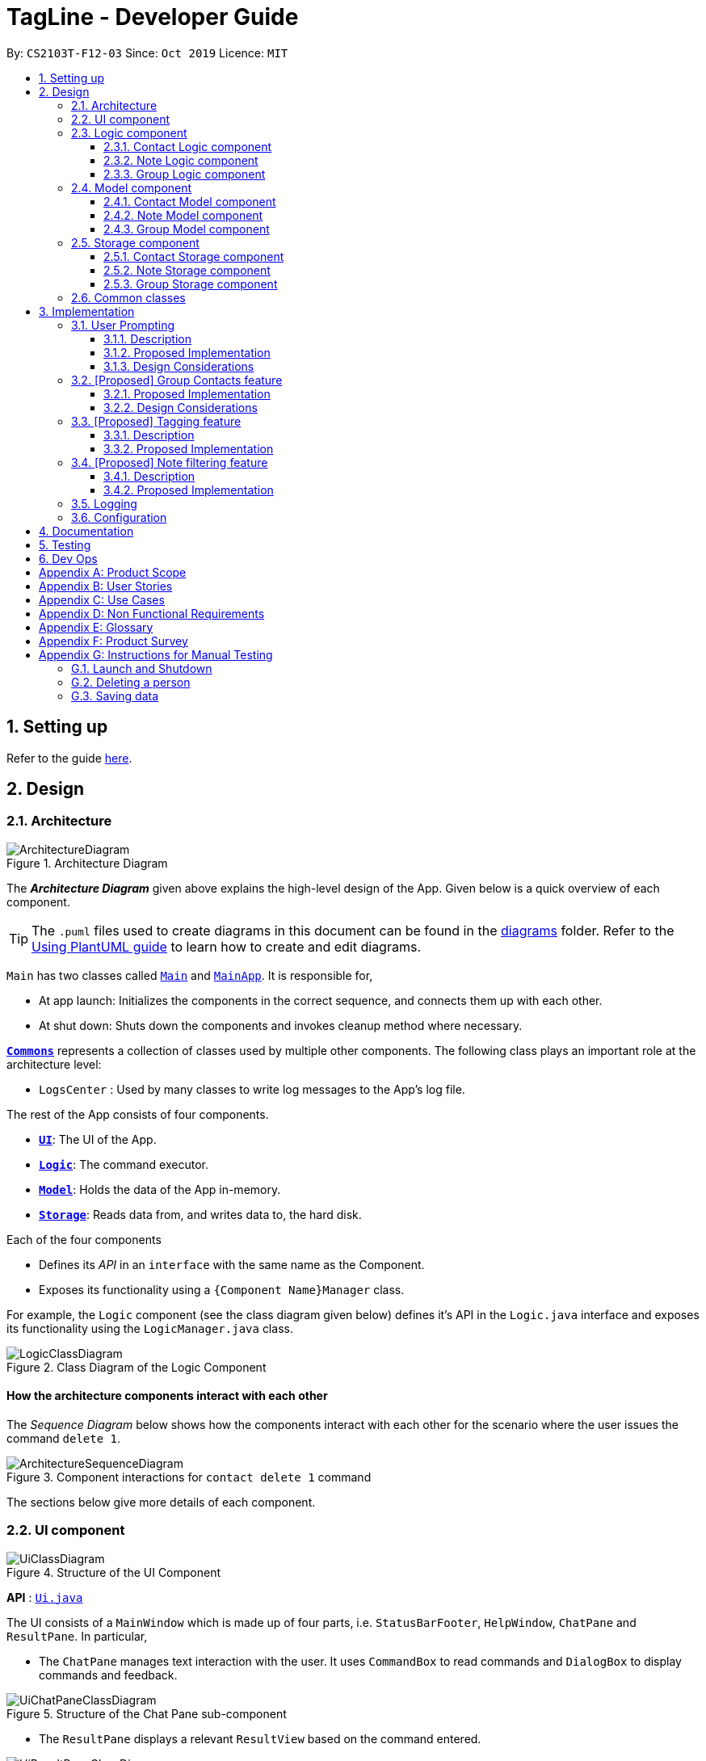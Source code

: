 = TagLine - Developer Guide
:toclevels: 3
:sectnums:
:sectnumlevels: 3
:site-section: DeveloperGuide
:toc:
:toc-title:
:toc-placement: preamble
:sectnums:
:imagesDir: images
:stylesDir: stylesheets
:xrefstyle: full
ifdef::env-github[]
:tip-caption: :bulb:
:note-caption: :information_source:
:warning-caption: :warning:
endif::[]
:repoURL: https://github.com/AY1920S1-CS2103T-F12-3/main/tree/master

By: `CS2103T-F12-03`      Since: `Oct 2019`      Licence: `MIT`

== Setting up

Refer to the guide <<SettingUp#, here>>.

== Design

[[Design-Architecture]]
=== Architecture

.Architecture Diagram
image::ArchitectureDiagram.png[]

The *_Architecture Diagram_* given above explains the high-level design of the App. Given below is a quick overview of each component.

[TIP]
The `.puml` files used to create diagrams in this document can be found in the link:{repoURL}/docs/diagrams/[diagrams] folder.
Refer to the <<UsingPlantUml#, Using PlantUML guide>> to learn how to create and edit diagrams.

`Main` has two classes called link:{repoURL}/src/main/java/tagline/Main.java[`Main`] and link:{repoURL}/src/main/java/tagline/MainApp.java[`MainApp`]. It is responsible for,

* At app launch: Initializes the components in the correct sequence, and connects them up with each other.
* At shut down: Shuts down the components and invokes cleanup method where necessary.

<<Design-Commons,*`Commons`*>> represents a collection of classes used by multiple other components.
The following class plays an important role at the architecture level:

* `LogsCenter` : Used by many classes to write log messages to the App's log file.

The rest of the App consists of four components.

* <<Design-Ui,*`UI`*>>: The UI of the App.
* <<Design-Logic,*`Logic`*>>: The command executor.
* <<Design-Model,*`Model`*>>: Holds the data of the App in-memory.
* <<Design-Storage,*`Storage`*>>: Reads data from, and writes data to, the hard disk.

Each of the four components

* Defines its _API_ in an `interface` with the same name as the Component.
* Exposes its functionality using a `{Component Name}Manager` class.

For example, the `Logic` component (see the class diagram given below) defines it's API in the `Logic.java` interface and exposes its functionality using the `LogicManager.java` class.

.Class Diagram of the Logic Component
image::LogicClassDiagram.png[]

[discrete]
==== How the architecture components interact with each other

The _Sequence Diagram_ below shows how the components interact with each other for the scenario where the user issues the command `delete 1`.

.Component interactions for `contact delete 1` command
image::ArchitectureSequenceDiagram.png[]

The sections below give more details of each component.

[[Design-Ui]]
=== UI component

.Structure of the UI Component
image::UiClassDiagram.png[]

*API* : link:{repoURL}/src/main/java/tagline/ui/Ui.java[`Ui.java`]

The UI consists of a `MainWindow` which is made up of four parts, i.e. `StatusBarFooter`, `HelpWindow`, `ChatPane` and `ResultPane`. In particular,

*  The `ChatPane` manages text interaction with the user. It uses `CommandBox` to read commands and `DialogBox` to display commands and feedback.

.Structure of the Chat Pane sub-component
image::UiChatPaneClassDiagram.png[]

*  The `ResultPane` displays a relevant `ResultView` based on the command entered.

.Structure of the Result Pane sub-component
image::UiResultPaneClassDiagram.png[]

All these classes, including the `MainWindow` itself, inherit from the abstract `UiPart` class.

The `UI` component uses JavaFx UI framework. The layout of these UI parts are defined in matching `.fxml` files that are in the `src/main/resources/view` folder. For example, the layout of the link:{repoURL}/src/main/java/tagline/ui/MainWindow.java[`MainWindow`] is specified in link:{repoURL}/src/main/resources/view/MainWindow.fxml[`MainWindow.fxml`]

The `UI` component,

* Executes user commands using the `Logic` component.
* Displays feedback and updates the `ResultPane` using `CommandResult` in the `Logic` component.
* Listens for changes to `Model` data so that the UI can be updated with the modified data.

[[Design-Logic]]
=== Logic component

[[fig-LogicClassDiagram]]
.Class diagram of overall Logic Component
image::LogicClassDiagram.png[]

*API* :
link:{repoURL}/src/main/java/tagline/logic/Logic.java[`Logic.java`]

.  `Logic` uses the `TaglineParser` class to parse the user command.
.  The user command is passed to different command parser based on the command type. E.g. __"note delete 1"__ will be passed to `NoteCommandParser`
.  This results in a `Command` object which is executed by the `LogicManager`.
.  The command execution can affect the `Model` (e.g. adding a note).
.  The result of the command execution is encapsulated as a `CommandResult` object which is passed back to the `Ui`.
.  In addition, the `CommandResult` object can also instruct the `Ui` to perform certain actions, such as displaying help to the user.

==== Contact Logic component
.Class diagram of the Contact Logic Component
image::ContactLogicClassDiagram.png[]

. `Contact Logic` is a sub-component of `Logic`.
. `TaglineParser` will pass a user input that can be classified as a contact command (i.e. has __"contact "__ prefix),
to the `ContactCommandParser` without including the __"contact"__ keyword, e.g. `TaglineParser` will only pass
__"create --n Bob"__ instead of __"contact create --n Bob"__.
. `ContactCommandParser` identifies the type of contact command and passes the argument string to the respective command
parser. For example, `ContactCommandParser` will pass __"--n Bob"__ to `CreateContactParser` if it receives
__"create --n Bob"__ as an input.
. This results in a `ContactCommand` object which is returned to the `LogicManager`.
. The command execution can affect the `ContactModel`.

Given below is the Sequence Diagram for interactions within the `Logic` component for the
`execute("contact create --n Bob")` API call.

.Interactions Inside the Logic Component for the `contact create --n Bob` Command
image::ContactCreateSequenceDiagram.png[]

==== Note Logic component

[[fig-NoteLogicClassDiagram]]
.Class diagram of the Note Logic Component
image::NoteLogicClassDiagram.png[]

.  `Note Logic` is a sub-component of `Logic`.
.  It obtains the user command parsed by `TaglineParser` through the `NoteCommandParser` class.
.  The user command is passed to the respective command parser. E.g. __"note delete 1"__ will be passed to `DeleteNoteParser`.
.  This results in a `NoteCommand` object which is returned to the `LogicManager`.
.  The command execution can affect the `NoteModel` (e.g. adding a note).

Given below is the Sequence Diagram for interactions within the `Logic` component for the `execute("note delete 1")` API call.

.Interactions Inside the Logic Component for the `note delete 1` Command
image::NoteDeleteSequenceDiagram.png[]

==== Group Logic component

[[fig-GroupLogicClassDiagram]]
.Class diagram of the Group Logic Component
image::GroupLogicClassDiagram.png[]

.  `Group Logic` is a sub-component of `Logic`.
.  It obtains the user command parsed by `TaglineParser` through the `GroupCommandParser` class.
.  The user command is passed to the respective command parser. E.g. __"group delete x1"__ will be passed to `DeleteGroupParser`.
.  This results in a `GroupCommand` object which is returned to the `LogicManager`.
.  The command execution can affect the `GroupModel` (e.g. adding a group).
.  The command execution can affect the `ContactModel` (e.g. displaying contacts in a group).

Given below is the Sequence Diagram for interactions within the `Logic` component for the `execute("group delete x1")` API call.

[[Design-Model]]
=== Model component

.Class diagram of the overall Model Component
image::ModelClassDiagram.png[]

*API* : link:{repoURL}/src/main/java/tagline/model/Model.java[`Model.java`]

The `Model`,

* stores a `UserPref` object that represents the user's preferences.
* manages Address Book data through `ContactModel` sub-component.
* manages Note Book data through `NoteModel` sub-component.
* manages Group Book data through `GroupModel` sub-component.
* manages Tag Book data through `TagModel` sub-component.

[[Design-ContactModel]]
==== Contact Model component

.Class diagram of the Contact Model Component
image::ContactModelClassDiagram.png[Contact Model Diagram, 625, 500]

*API* : link:{repoURL}/src/main/java/tagline/model/contact/ContactModel.java[`ContactModel.java`]

The `ContactModel`,

* stores the Address Book data.
* exposes an unmodifiable `ObservableList<Contact>` which can be accessed from `Model` that can be 'observed' e.g. the
UI can be bound to this list so that the UI automatically updates when the data in the list change.
* does not depend on any of the other three components.

[[Design-NoteModel]]
==== Note Model component

.Class diagram of the Note Model Component
image::NoteModelClassDiagram.png[]

*API* : link:{repoURL}/src/main/java/tagline/model/note/NoteModel.java[`NoteModel.java`]

The `NoteModel`,

* stores the Note Book data.
* exposes an unmodifiable `ObservableList<Note>` which can be accessed from `Model` that can be 'observed' e.g. the UI can be bound to this list so that the UI automatically updates when the data in the list change.
* does not depend on any of the other three components.

[NOTE]
As an additional feature to be implemented in the future, we can store a `Tag` list in `Note`. This would allow `Note` to be able to be better categorized.

[[Design-GroupModel]]
==== Group Model component

.Class diagram of the Group Model Component
image::GroupModelClassDiagram.png[]

*API* : link:{repoURL}/src/main/java/tagline/model/group/GroupModel.java[`GroupModel.java`]

The `GroupModel`,

* stores the Group Book data.
* exposes an unmodifiable `ObservableList<Group>` which can be accessed from `Model` that can be 'observed' e.g. the UI can be bound to this list so that the UI automatically updates when the data in the list change.
* does not depend on any of the other three components.

[[Design-Storage]]
=== Storage component

.Class diagram of the overall Storage Component
image::StorageClassDiagram.png[]

*API* : link:{repoURL}/src/main/java/tagline/storage/Storage.java[`Storage.java`]

The `Storage` component,

* can save `UserPref` objects in json format and read it back.

[[Design-ContactStorage]]
==== Contact Storage component

.Class diagram of the Contact Storage Component
image::ContactStorageClassDiagram.png[]

*API* : link:{repoURL}/src/main/java/tagline/storage/note/ContactBookStorage.java[`ContactBookStorage.java`]

The `ContactStorage` component,

* can save the Address Book data in json format and read it back.

[[Design-NoteStorage]]
==== Note Storage component

.Class diagram of the Note Storage Component
image::NoteStorageClassDiagram.png[]

*API* : link:{repoURL}/src/main/java/tagline/storage/note/NoteBookStorage.java[`NoteBookStorage.java`]

The `NoteStorage` component,

* can save `Note` objects in json format and read it back.
* can save `NoteIdCounter` state in json format and read it back.
* can save the Note Book data in json format and read it back.

[[Design-GroupStorage]]
==== Group Storage component

.Class diagram of the Group Storage Component
image::GroupStorageClassDiagram.png[]

*API* : link:{repoURL}/src/main/java/tagline/storage/group/GroupBookStorage.java[`GroupBookStorage.java`]

The `GroupStorage` component,

* can save `Group` objects in json format and read it back.
* can save the Group Book data in json format and read it back.

[[Design-Commons]]
=== Common classes

Classes used by multiple components are in the `tagline.commons` package.

== Implementation

This section describes some noteworthy details on how certain features are implemented.

=== User Prompting

==== Description

When the user enters an incomplete command, the command could be missing only a few compulsory fields. Instead of forcing the user to edit the command entirely, TagLine will prompt the user for further details instead.

At this point, the user may abort the command or provide the requested details. When all details are provided, the command is executed.

==== Proposed Implementation

The prompting mechanism uses `Prompt` objects to represent individual queries for additional information. A list of `Prompt` objects is used to pass information between the `Logic` and `Ui` components. `Prompt` implements the following operations:

`Logic` side:

* `Prompt#setPrefix()` -- Sets the prefix of the queried data
* `Prompt#setQuestion()` -- Sets the prompt to be displayed to the user
* `Prompt#getResponse()` -- Gets the prompt response from the user

`Ui` side:

* `Prompt#getQuestion()` -- Gets the prompt to be displayed to the user
* `Prompt#setResponse()` -- Sets the response from the user

Given below is an example scenario where the user command has missing compulsory fields.

Step 1: The `Ui` passes the user's command to `Logic`, which finds one or more missing compulsory fields. For each missing field, it creates a new `Prompt` object with a question. Then it throws a `ParseException` containing the list of `Prompt` objects.

image::UserPromptSequenceDiagramStep1.png[]

Step 2: The `Ui` receives the list of `Prompt` objects. For each `Prompt`, it retrieves the question and obtains the corresponding user feedback.

image::UserPromptSequenceDiagramStep2.png[]

Step 3: The `Ui` passes the original command, together with the processed `Prompt` objects, back to `Logic`. `Logic` then executes the corrected command.

image::UserPromptSequenceDiagramStep3.png[]

The user can also abort the command by entering a special string. In this case, the `Ui` will discard the original command and continue to receive further user commands.

==== Design Considerations

===== Aspect: Command correction method

* **Alternative 1**: The `Ui` updates the command with the user's responses by adding the new data to the command string.
** Pros: No need to overload `Logic#execute()` and `Parser#parse()` methods
** Cons: Requires `Ui` to know where to insert preambles, and increases coupling between `Ui` and `Logic` components (as `Ui` now needs to know and follow the command format)
* **Alternative 2**: The `LogicManager` updates the command with the user's responses by adding the new data to the command string.
** Pros: No need to overload `Parser#parse()` method
** Cons: Requires `LogicManager` to know where to insert preambles, and reduces flexibility of prompting
* **Alternative 3** (chosen): `TaglineParser` handles the `Prompt` objects when parsing the command
** Pros: Easily handles preambles, and also allows greater extensibility of the prompt feature, e.g. can have the user fix incorrect commands or confirm actions
** Cons: Requires changing multiple `Parser` classes, decreases maintainability in the long run

=== [Proposed] Group Contacts feature
==== Proposed Implementation

The grouping feature is facilitated by `GroupBook`, an additional Model component in addition to the current `AddressBook`.
It extends the functionality of `AddressBook` by providing a way to group contacts together into unique `Group` classes
identified by their `GroupName`. This allows users to form more natural associations of
contacts such as "BTS-members". Identifying which contacts are group members of a `Group` is done by
storing a record of their `ContactId` in the `Group`.
Additionally, `GroupManager` extends Tagline with the following operations:

* `GroupManager#getGroupBook()` -- Retrieves a view only version of the groups for storing data after app quits.
* `GroupManager#deleteGroup()` -- Deletes a group from the list of groups currently available.
* `GroupManager#addGroup()` -- Adds a group to the list of groups currently available.
* `GroupManager#setGroup()` -- Replaces a group in the list of groups with another group.
* `GroupManager#getFilteredGroupList()` -- Returns a view only list of groups containing a subset of available Groups.
* `GroupManager#updateFilteredGroupList()` -- Specifies which groups will be retrieved by `GroupManager#getFilteredGroupList()`.

The above operations are exposed in the `Model` interface by their respective method names.

* `GroupCommand#findOneGroup()` -- Retrieves one Group with name matching the exact provided String.
* `GroupCommand#verifyMemberIdWithModel()` -- Compares members currently in a group with contacts in `AddressBook` and returns only those found in `AddressBook`.
* `GroupCommand#setDifference()` -- Used to get contactids specified which do not exist in `AddressBook`.

These above are static utility functions which form the underlying structure of how a `GroupCommand` works.

Given below is an example usage scenario on how a typical lifecycle of a `Group` behaves at each step.
With emphasis on showing the effects of `DeleteCommand` as an example of a command from `ContactCommand`
would interact with `GroupCommand` and `GroupModel` state.


Step 1. The user initially has several contacts in `AddressBook`. +

.Simplified state of relevant Model components initially
image::GroupContactsState0.png[]


The `AddressBook` model state contains all the `Contact` class that exists in the App.
 Since no `Group` has been created yet, `GroupBook` model state is currently empty.
 All of the contacts found in `AddressBook` are displayed on the `UI` by default.


Step 2. Wishing to better organize her contacts into groups, the user executes `group create BTS` calling
 `CreateGroupCommand`. to create a new `Group` instance with no members. +

.State after Group "BTS" is created
image::GroupContactsState1.png[]

The `GroupBook` model state now contains a `Group` instance for "BTS" with no members
 recorded as memberIds.
Any command regarding `Group` would prompt the `UI` to display the contacts in the group.
 A group with no members would cause the `UI` to be empty. As there are no contacts in the group.
 While a group with members in it would cause `UI` to display all the contacts belonging
 to that group.


Step 3. The user then executes `group add BTS --i 00001 --i 00002 --i 0013 --i 0004`
 calling the `addMembersToGroupCommand` to add several contacts to the group. Only the String
 representation of the `ContactId` will be stored in the `Group`. +

.State after four contacts are added into Group "BTS"
image::GroupContactsState2.png[]

`Group` "BTS" now has members in it and the `UI` would display all the contacts found in the
 group.


Step 4. The user realizes she has made a mistake adding a wrong contact and in a fit of rage
 chooses to delete the contact instead of merely removing the contact from the Group.
 Executing `contact delete --i 00013`
 which then deletes the `Contact` with contactId of 00013.
 However, this does not remove the contact's id from
 the memberId attribute in the `Group` the contact was in. This step does not involve `GroupModel` in any way. +

.State after contact with contactId = 00013 is deleted
image::GroupContactsState3.png[]

Deleting a `Contact` would cause it to be removed from `AddressBook` model state and the `Contact`
 no longer exists. While the `UI` display no longer shows contact of 00013, it is still recorded as a member in
 `GroupBook` model state. The updating of `GroupBook` model state is deferred.


Step 5. The user then executes `group add BTS --i 00003` to add the correct contact as a member on the `Group`
 and view the `Contact` profiles.
 This calls `AddMemberToGroupCommand` which then updates the `Group` ensuring that all memberIds correspond to an existing
 `ContactId` found in `AddressBook`. The contacts of the group are also displayed to the user.  +

.State after user views contacts of Group "BTS"
image::GroupContactsState4.png[]

Here, the `GroupBook` model state is updated and memberId of 00013 from the previous step is removed while `Contact`
 with contactId of 00003 is added into the `Group`. This change is also reflected in the `UI`.
Now all is as it should be in `Group` "BTS". +


The following sequence diagram summarizes what happens when a user executes a `FindGroupCommand` which
 which updates the `Group` similar to how `AddMemberToGroupCommand` does in the above example:

.Sequence diagram of executing `FindGroupCommand` to view contacts in a `Group`
image::GroupSequenceDiagram.png[]

==== Design Considerations

===== Aspect: How groups stores contacts

* **Alternative 1:** Stores `ContactId` class in a `Collection` in `Group`
** Pros: Easy to get `ContactId` from `Group` to retrieve `Contact` classes from `Addressbook`.
** Cons: Increases coupling to implementation of `Contact`. Storage and retrieval after reloading the app would also
 cause new instances of `ContactId` to be created when loading `Group` or would require more complicated
 loading of `Group` from storage having to happen after `AddressBook` is loaded and having to reference
 `Contact` classes to ensure the same `ContactId` class is referenced by both `Contact` and `Group` it is in.
* **Alternative 2 (current choice):** Stores `Collection` of Strings which are able to uniquely identify `Contact`.
** Pros: Group classes are less coupled to implementation of `Contact`. Simpler to load `Group` classes from storage.
 due to not needing to check and obtain a reference to `ContactId`. User input is also parsed as Strings.
** Cons: Deciding when to check if members are still part of a `Group` since it need not be done at loading time.
 While it is more flexible, can be a potential source of confusion as it may be possible to forget to update
 the members in `Group`.

// end::groupcontacts[]

=== [Proposed] Tagging feature
==== Description

The user can tag a note with many tags by using <<UserGuide#note-tag, `note tag`>> command.

==== Proposed Implementation

In order to add tagging feature we will need to take a look at two processes, which are the tag command creation and the
 execution of the command.

===== Creating Tag Command

We will use a TagParserUtil to create a tag from user input.

Given below is an example scenario when a user tag a note with 2 tags.

**Step 1:** The user command will be passed to `TaglineParser`, all the way to the `TagNoteParser`.

image::CreatingTagNoteCommand.png[]

**Step 2:** `NoteParserUtil` will be used to create a `noteId` object.

**Step 3:** Finally, `TagParserUtil` will be used to create `tag` objects. All of them will be aggregated inside a `tagList`.

This whole process has created a `TagNoteCommand` object from user input.

===== Executing Tag Command

Now, we will take a look on how we are executing the tagging command.

Given below is an example scenario when the tagging command gets executed.

**Step 1:** The `TagNoteCommand` will first exchange each tag with a tagId through model. Internally, model will have to
interact with TagManager which will find the tag or create it if it does not exist.

image::ExecutingTagNoteCommand.png[]

**Step 2:** The `TagNoteCommand` then interact with `NoteManager` in order to find the corresponding note.

**Step 3:** Finally, each `tagId` will be added to note through `NoteManager`.

This whole process has executed the `TagNoteCommand`.

=== [Proposed] Note filtering feature
==== Description

The user can filter notes by providing a filter in the <<UserGuide#note-list, `note list`>> command.

Types of filter:

* No prefix - filter by String keyword
* Prefix `#` - filter by hashtag
* Prefix `@` - filter by contact
* Prefix `%` - filter by group

==== Proposed Implementation

The note filter mechanism is facilitated by the `Filter` inner class in link:{repoURL}/src/main/java/tagline/logic/commands/note/ListNoteCommand.java[`ListNoteCommand`].
It contains a String filter value and the enum `FilterType`.

A `Filter` is generated by the `NoteFilterUtil` inner class in link:{repoURL}/src/main/java/tagline/logic/parser/note/ListNoteParser.java[`ListNoteParser`] and passed into `ListNoteCommand`.

===== Filter by String keyword

Filter by keyword also implements the  link:{repoURL}/src/main/java/tagline/model/note/NoteContainsKeywordsPredicate.java[`NoteContainsKeywordsPredicate`]. The `Predicate` is passed into `Model#updateFilteredNoteList()` to list only notes that contain the keywords.

Given below is an example scenario where the user enters a command to filter notes by keywords.

**Step 1:** The user command is passed through the `LogicManager` and a `ListNoteCommand` with the `Filter` containing the keywords and `FilterType.KEYWORD` is returned.

.Sequence diagram of parsing note filter user command to obtain a `ListNoteCommand`
image::FilterKeywordSequenceDiagram1.png[]

**Step 2:** The `ListNoteCommand` returned will be executed by the `LogicManager`. If a `Filter` exists and is of `FilterType.KEYWORD`, `ListNoteCommand#filterAndListByKeyword()` will be called.

.Sequence diagram of executing `ListNoteCommand` to update filtered note list by keyword in `Model`
image::FilterKeywordSequenceDiagram2.png[]

The method will create a `NoteContainsKeywordsPredicate` and update the list of notes to be displayed via `Model`.

image::FilterKeywordExample.png[]

===== Filter by Tag

Filter by `Tag` makes use of the `TagManager#findTag()` to obtain the `Tag` by passing in the `TagId`. It implements the `NoteContainsTagPredicate` which is passed into `Model#updateFilteredNoteList()` to list only notes that contain the tag.

Given below is an example scenario where the user enters a command to filter notes by tag.

**Step 1:** Similar to filtering by keyword, the user command is passed through the `LogicManager` and a `ListNoteCommand` with the `Filter` containing the keywords and `FilterType.TAG` is returned.

**Step 2:** The `ListNoteCommand` returned will be executed by the `LogicManager`. If a `Filter` exists and is of `FilterType.TAG`, `ListNoteCommand#filterAndListByTag()` will be called.

The method will create a `TagId` from the user input and obtain the `Tag` through the `TagManager#findTag()`. The `Tag obtained will be passed into the `NoteContainsTagPredicate`. The `Predicate` is then used to filter the list of notes via `Model`.

.Sequence diagram of executing `ListNoteCommand` to update filtered note list by `Tag` in `Model`
image::FilterTagSequenceDiagram.png[]

=== Logging

We are using `java.util.logging` package for logging. The `LogsCenter` class is used to manage the logging levels and logging destinations.

* The logging level can be controlled using the `logLevel` setting in the configuration file (See <<Implementation-Configuration>>)
* The `Logger` for a class can be obtained using `LogsCenter.getLogger(Class)` which will log messages according to the specified logging level
* Currently log messages are output through: `Console` and to a `.log` file.

*Logging Levels*

* `SEVERE` : Critical problem detected which may possibly cause the termination of the application
* `WARNING` : Can continue, but with caution
* `INFO` : Information showing the noteworthy actions by the App
* `FINE` : Details that is not usually noteworthy but may be useful in debugging e.g. print the actual list instead of just its size

[[Implementation-Configuration]]
=== Configuration

Certain properties of the application can be controlled (e.g user prefs file location, logging level) through the configuration file (default: `config.json`).

== Documentation

Refer to the guide <<Documentation#, here>>.

== Testing

Refer to the guide <<Testing#, here>>.

== Dev Ops

Refer to the guide <<DevOps#, here>>.

[appendix]
== Product Scope

*Our product is targeted at users who:*

* Need to manage a large variety of notes related to multiple categories
* Need to manage large numbers of team projects or relationships
* Want to keep their notes organized
* Prefer desktop applications over mobile applications
* Prefer typing commands over using graphical interfaces

*Value proposition*: TagLine manages notes faster than a typical mouse/GUI driven app

[appendix]
== User Stories

Priorities: High (must have) - `* * \*`, Medium (nice to have) - `* \*`, Low (unlikely to have) - `*`

[width="90%",cols="15%,<20%,<30%,<35%",options="header",]
|=======================================================================
|Priority |As a ... |I want to ... |So that I can...
|`* * *` |user |add a new contact |
|`* * *` |user |edit a contact |update outdated information
|`* * *` |user |delete a contact |remove entries that I no longer need
|`* * *` |user |find a contact by name |locate details of contacts without having to go through the entire list
|`* * *` |user |view all contacts in a group |
|`* * *` |user |add new notes |
|`* * *` |user |edit a note |fix typos or incorrect details
|`* * *` |user |delete a note |clean up my app
|`* * *` |user |tag my notes |group related notes together
|`* * *` |user |view all notes according to tags |view only notes related to an issue
|`* * *` |user |view all notes related to a contact |discuss these notes with them when I meet them
|`* *` |user |group my contacts |manage contacts for different occasions better
|`* *` |user |view all notes related to a group |
|`* *` |user |view all notes related to groups as well when querying for a person |view all information associated with that person at a glance
|`* *` |user with many friends with the same name |be able to differentiate them easily |locate a specific person
|`* *` |user |archive old notes |keep them while not cluttering my app page
|`* *` |user |export all my data and create a backup |keep my data somewhere safe
|`* *` |new user |get suggestions when typing commands |do not need to memorize commands
|`*` |user |embed links in my notes |directly access relevant webpages
|`*` |user |associate photos with notes |store and view related photos and notes together
|`*` |user |add text styles |personalize my entries
|`*` |user |colour entries with the same tag |organize my notes better
|`*` |user |prompted for correction when I make typos |fix my command without re-typing it entirely
|`*` |user |prompted for confirmation when I delete or edit notes or contacts |avoid making irreversible mistakes
|`*` |user |list all notes by chronological order |view most relevant notes first
|`*` |user |lock notes with authentication |keep my notes secure
|=======================================================================

[appendix]
== Use Cases

(For each of the use cases below, the *System* is `TagLine` and the *Actor* is the `user`, unless specified otherwise)

The use cases are divided into categories using the following naming convention:

*   *UCC* for contact-related use cases
*   *UCN* for note-related use cases
*   *UCE* for error handling use cases.

[discrete]
=== UCC01 Add person

*MSS*

1.  User requests to add a contact.
2.  TagLine adds the contact to the contact list.
+
Use case ends.

*Extensions*

[none]
* 1a. [underline]#UCE01 Invalid command syntax#
+
[none]
* 1b. [underline]#UCE02 Missing compulsory fields#

[discrete]
=== UCC02 Add group

*MSS*

1.  User requests to create a new group.
2.  TagLine creates the group.
+
Use case ends.

*Extensions*

[none]
* 1a. [underline]#UCE01 Invalid command syntax#
+
[none]
* 1b. [underline]#UCE02 Command with missing compulsory fields#
+
[none]
Use case ends.

[discrete]
=== UCN01 Add note

*MSS*

1.  User requests to add a new note.
2.  TagLine creates the note.
3.  TagLine displays the newly created note.
+
Use case ends.

*Extensions*

[none]
* 1a. [underline]#UCE01 Invalid command syntax#
+
[none]
* 1b. User does not include a tag for the note
+
[none]
** 1b1. TagLine prompts user if the user wants to add a tag.
** 1b2. User either adds a tag or declines.
+
[none]
Use case resumes at step 2.

[discrete]
=== UCN02 Add tag to note

*MSS*

1.  User requests to tag a currently existing note
2.  TagLine adds the tag to the note.
3.  TagLine displays the edited note.
+
Use case ends.

*Extensions*

[none]
* 1a. [underline]#UCE01 Invalid command syntax#
+
[none]
* 1b. [underline]#UCE03 Command with ambiguous field#

[discrete]
=== UCE01 Invalid command syntax

*MSS*

1.  User inputs an invalid command.
2.  TagLine requests correction from the user.
3.  User corrects the command.
4.  TagLine executes the command.
+
Use case ends.

[discrete]
=== UCE02 Command with missing compulsory fields

*MSS*

1.  User inputs a command with missing compulsory fields.
2.  TagLine prompts user for a missing field value.
3.  User inputs the field value.
+
[none]
Until all missing field values are inputted.
4.  TagLine executes the command.
+
Use case ends.

*Extensions*

[none]
* 2a. User aborts the command.
+
[none]
** 2a1. TagLine confirms the abort.
+
[none]
Use case ends.

[discrete]
=== UCE03 Command with <<ambiguous-field,ambiguous field>>

*MSS*

1.  User inputs a command with an ambiguous field value (e.g. name).
2.  TagLine prompts user with a list of suggested values and their unique IDs.
3.  User inputs the ID.
4.  TagLine executes the command.
+
Use case ends.

*Extensions*

[none]
* 2a. User aborts the command.
+
[none]
** 2a1. TagLine confirms the abort.
+
[none]
Use case ends.

[appendix]
== Non Functional Requirements

.  Should work on any <<mainstream-os,mainstream OS>> as long as it has Java `11` or above installed.
.  Should be able to hold up to 1000 contacts without a noticeable sluggishness in performance for typical usage.
.  Should be able to display large amounts of text quickly, i.e. up to 10MB of text data within 2 seconds
.  Command syntax should not exceed 10 distinct terms, in order to avoid user confusion.

[appendix]
== Glossary

[[ambiguous-field]] Ambiguous field::
A field for a command that is not unique, e.g. many users can have the name John Doe

[[mainstream-os]] Mainstream OS::
Windows, Linux, Unix, OS-X

[[private-contact-detail]] Private contact detail::
A contact detail that is not meant to be shared with others


[appendix]
== Product Survey

*Product Name*

Author: ...

Pros:

* ...
* ...

Cons:

* ...
* ...

[appendix]
== Instructions for Manual Testing

Given below are instructions to test the app manually.

[NOTE]
These instructions only provide a starting point for testers to work on; testers are expected to do more _exploratory_ testing.

=== Launch and Shutdown

. Initial launch

.. Download the jar file and copy into an empty folder
.. Double-click the jar file +
   Expected: Shows the GUI with a set of sample contacts. The window size may not be optimum.

. Saving window preferences

.. Resize the window to an optimum size. Move the window to a different location. Close the window.
.. Re-launch the app by double-clicking the jar file. +
   Expected: The most recent window size and location is retained.

_{ more test cases ... }_

=== Deleting a person

. Deleting a person while all persons are listed

.. Prerequisites: List all persons using the `list` command. Multiple persons in the list.
.. Test case: `delete 1` +
   Expected: First contact is deleted from the list. Details of the deleted contact shown in the status message. Timestamp in the status bar is updated.
.. Test case: `delete 0` +
   Expected: No person is deleted. Error details shown in the status message. Status bar remains the same.
.. Other incorrect delete commands to try: `delete`, `delete x` (where x is larger than the list size) _{give more}_ +
   Expected: Similar to previous.

_{ more test cases ... }_

=== Saving data

. Dealing with missing/corrupted data files

.. _{explain how to simulate a missing/corrupted file and the expected behavior}_

_{ more test cases ... }_
